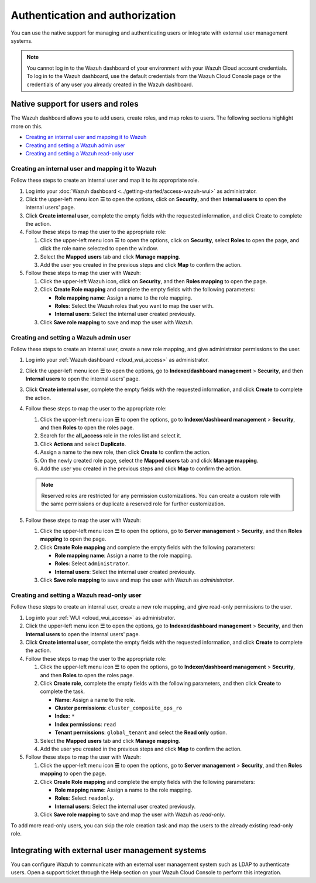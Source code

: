 .. Copyright (C) 2015, Wazuh, Inc.

.. meta::
   :description: You can use the native support for managing and authenticating users or integrate with external user management systems.

Authentication and authorization
================================

You can use the native support for managing and authenticating users or integrate with external user management systems.

.. note::

   You cannot log in to the Wazuh dashboard of your environment with your Wazuh Cloud account credentials. To log in to the Wazuh dashboard, use the default credentials from the Wazuh Cloud Console page or the credentials of any user you already created in the Wazuh dashboard.

Native support for users and roles
----------------------------------

The Wazuh dashboard allows you to add users, create roles, and map roles to users. The following sections highlight more on this.

-  `Creating an internal user and mapping it to Wazuh`_
-  `Creating and setting a Wazuh admin user`_
-  `Creating and setting a Wazuh read-only user`_

Creating an internal user and mapping it to Wazuh
^^^^^^^^^^^^^^^^^^^^^^^^^^^^^^^^^^^^^^^^^^^^^^^^^

Follow these steps to create an internal user and map it to its appropriate role.

#. Log into your :doc:`Wazuh dashboard <../getting-started/access-wazuh-wui>` as administrator.
#. Click the upper-left menu icon **☰** to open the options, click on **Security**, and then **Internal users** to open the internal users' page.
#. Click **Create internal user**, complete the empty fields with the requested information, and click Create to complete the action.

   .. thumbnail:: /images/cloud-service/create-internal-user.gif
      :title: Create internal user
      :alt: Create internal user
      :align: center
      :width: 80%

#. Follow these steps to map the user to the appropriate role:

   #. Click the upper-left menu icon **☰** to open the options, click on **Security**, select **Roles** to open the page, and click the role name selected to open the window.
   #. Select the **Mapped users** tab and click **Manage mapping**.
   #. Add the user you created in the previous steps and click **Map** to confirm the action.

      .. thumbnail:: /images/cloud-service/map-user-to-role.gif
         :title: Map user to role
         :alt: Map user to role
         :align: center
         :width: 80%

#. Follow these steps to map the user with Wazuh:

   #. Click the upper-left Wazuh icon, click on **Security**, and then **Roles mapping** to open the page.
   #. Click **Create Role mapping** and complete the empty fields with the following parameters:

      -  **Role mapping name**: Assign a name to the role mapping.
      -  **Roles**: Select the Wazuh roles that you want to map the user with.
      -  **Internal users**: Select the internal user created previously.
   #. Click **Save role mapping** to save and map the user with Wazuh.

   .. thumbnail:: /images/cloud-service/map-user.gif
      :title: Map user
      :alt: Map user
      :align: center
      :width: 80%

Creating and setting a Wazuh admin user
^^^^^^^^^^^^^^^^^^^^^^^^^^^^^^^^^^^^^^^

Follow these steps to create an internal user, create a new role mapping, and give administrator permissions to the user.

#. Log into your :ref:`Wazuh dashboard <cloud_wui_access>` as administrator.

#. Click the upper-left menu icon **☰** to open the options, go to **Indexer/dashboard management** > **Security**, and then **Internal users** to open the internal users' page.

#. Click **Create internal user**, complete the empty fields with the requested information, and click **Create** to complete the action.

#. Follow these steps to map the user to the appropriate role:

   #. Click the upper-left menu icon **☰** to open the options, go to **Indexer/dashboard management** > **Security**, and then **Roles** to open the roles page.

   #. Search for the **all_access** role in the roles list and select it.

   #. Click **Actions** and select **Duplicate**.

   #. Assign a name to the new role, then click **Create** to confirm the action.

   #. On the newly created role page, select the **Mapped users** tab and click **Manage mapping**.
   
   #. Add the user you created in the previous steps and click **Map** to confirm the action.

   .. note:: Reserved roles are restricted for any permission customizations. You can create a custom role with the same permissions or duplicate a reserved role for further customization.   

#. Follow these steps to map the user with Wazuh:
   
   #. Click the upper-left menu icon **☰** to open the options, go to **Server management** > **Security**, and then **Roles mapping** to open the page.
   #. Click **Create Role mapping** and complete the empty fields with the following parameters:
   
      - **Role mapping name**: Assign a name to the role mapping.
      - **Roles**: Select ``administrator``.
      - **Internal users**: Select the internal user created previously.
  
   #. Click **Save role mapping** to save and map the user with Wazuh as *administrator*. 



Creating and setting a Wazuh read-only user
^^^^^^^^^^^^^^^^^^^^^^^^^^^^^^^^^^^^^^^^^^^

Follow these steps to create an internal user, create a new role mapping, and give read-only permissions to the user.

#. Log into your :ref:`WUI <cloud_wui_access>` as administrator.

#. Click the upper-left menu icon **☰** to open the options, go to **Indexer/dashboard management** > **Security**, and then **Internal users** to open the internal users' page.

#. Click **Create internal user**, complete the empty fields with the requested information, and click **Create** to complete the action.

#. Follow these steps to map the user to the appropriate role:

   #. Click the upper-left menu icon **☰** to open the options, go to **Indexer/dashboard management** > **Security**, and then **Roles** to open the roles page.

   #. Click **Create role**, complete the empty fields with the following parameters, and then click **Create** to complete the task. 
     
      - **Name**: Assign a name to the role.
       
      - **Cluster permissions**: ``cluster_composite_ops_ro``

      - **Index**: ``*``

      - **Index permissions**: ``read``

      - **Tenant permissions**: ``global_tenant`` and select the **Read only** option.

   #. Select the **Mapped users** tab and click **Manage mapping**.
   
   #. Add the user you created in the previous steps and click **Map** to confirm the action.   

#. Follow these steps to map the user with Wazuh:

   #. Click the upper-left menu icon **☰** to open the options, go to **Server management** > **Security**, and then **Roles mapping** to open the page.

   #. Click **Create Role mapping** and complete the empty fields with the following parameters:

      - **Role mapping name**: Assign a name to the role mapping.
      - **Roles**: Select ``readonly``.
      - **Internal users**: Select the internal user created previously.

   #. Click **Save role mapping** to save and map the user with Wazuh as *read-only*. 

To add more read-only users, you can skip the role creation task and map the users to the already existing read-only role.


Integrating with external user management systems
-------------------------------------------------

You can configure Wazuh to communicate with an external user management system such as LDAP to authenticate users. Open a support ticket through the **Help** section on your Wazuh Cloud Console to perform this integration.
